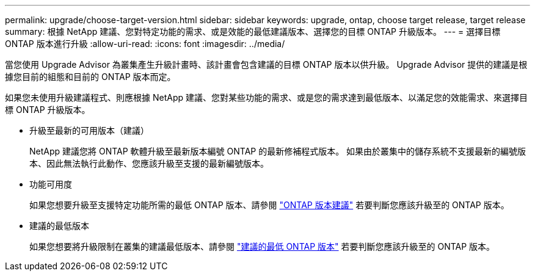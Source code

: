 ---
permalink: upgrade/choose-target-version.html 
sidebar: sidebar 
keywords: upgrade, ontap, choose target release, target release 
summary: 根據 NetApp 建議、您對特定功能的需求、或是效能的最低建議版本、選擇您的目標 ONTAP 升級版本。 
---
= 選擇目標 ONTAP 版本進行升級
:allow-uri-read: 
:icons: font
:imagesdir: ../media/


[role="lead"]
當您使用 Upgrade Advisor 為叢集產生升級計畫時、該計畫會包含建議的目標 ONTAP 版本以供升級。  Upgrade Advisor 提供的建議是根據您目前的組態和目前的 ONTAP 版本而定。

如果您未使用升級建議程式、則應根據 NetApp 建議、您對某些功能的需求、或是您的需求達到最低版本、以滿足您的效能需求、來選擇目標 ONTAP 升級版本。

* 升級至最新的可用版本（建議）
+
NetApp 建議您將 ONTAP 軟體升級至最新版本編號 ONTAP 的最新修補程式版本。  如果由於叢集中的儲存系統不支援最新的編號版本、因此無法執行此動作、您應該升級至支援的最新編號版本。

* 功能可用度
+
如果您想要升級至支援特定功能所需的最低 ONTAP 版本、請參閱 link:https://www.netapp.com/media/15984-ontap-release-recommendation-guide.pdf["ONTAP 版本建議"^] 若要判斷您應該升級至的 ONTAP 版本。

* 建議的最低版本
+
如果您想要將升級限制在叢集的建議最低版本、請參閱 link:https://kb.netapp.com/Support_Bulletins/Customer_Bulletins/SU2["建議的最低 ONTAP 版本"^] 若要判斷您應該升級至的 ONTAP 版本。


